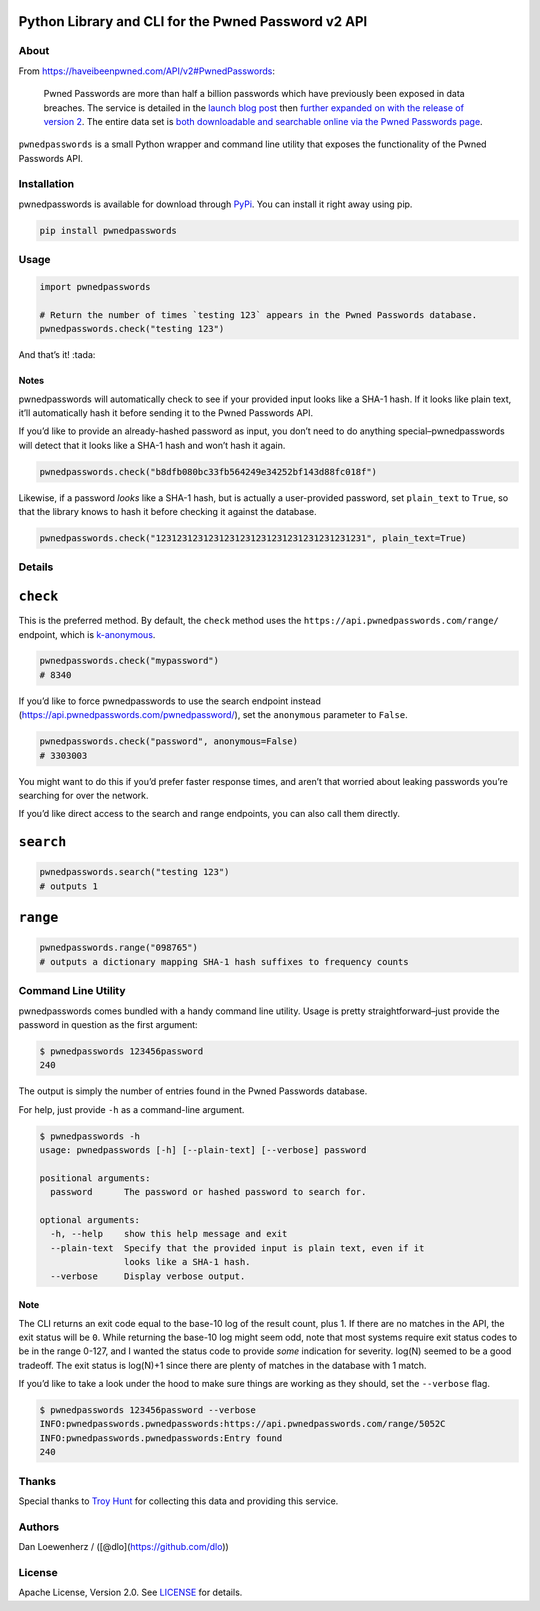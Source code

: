 |image0|

Python Library and CLI for the Pwned Password v2 API
~~~~~~~~~~~~~~~~~~~~~~~~~~~~~~~~~~~~~~~~~~~~~~~~~~~~

|CI Status| |Version| |Python Versions|

About
-----

From https://haveibeenpwned.com/API/v2#PwnedPasswords:

    Pwned Passwords are more than half a billion passwords which have
    previously been exposed in data breaches. The service is detailed in
    the `launch blog
    post <https://www.troyhunt.com/introducing-306-million-freely-downloadable-pwned-passwords/>`_
    then `further expanded on with the release of version
    2 <https://www.troyhunt.com/ive-just-launched-pwned-passwords-version-2>`_.
    The entire data set is `both downloadable and searchable online via
    the Pwned Passwords page <https://haveibeenpwned.com/Passwords>`_.

``pwnedpasswords`` is a small Python wrapper and command line utility
that exposes the functionality of the Pwned Passwords API.

Installation
------------

pwnedpasswords is available for download through
`PyPi <https://pypi.python.org/pypi/pwnedpasswords>`_. You can install
it right away using pip.

.. code:: bash

    pip install pwnedpasswords

Usage
-----

.. code:: python

    import pwnedpasswords

    # Return the number of times `testing 123` appears in the Pwned Passwords database.
    pwnedpasswords.check("testing 123")

And that’s it! :tada:

Notes
^^^^^

pwnedpasswords will automatically check to see if your provided input
looks like a SHA-1 hash. If it looks like plain text, it’ll
automatically hash it before sending it to the Pwned Passwords API.

If you’d like to provide an already-hashed password as input, you don’t
need to do anything special–pwnedpasswords will detect that it looks
like a SHA-1 hash and won’t hash it again.

.. code:: python

    pwnedpasswords.check("b8dfb080bc33fb564249e34252bf143d88fc018f")

Likewise, if a password *looks* like a SHA-1 hash, but is actually a
user-provided password, set ``plain_text`` to ``True``, so that the
library knows to hash it before checking it against the database.

.. code:: python

    pwnedpasswords.check("1231231231231231231231231231231231231231", plain_text=True)

Details
-------

``check``
~~~~~~~~~

This is the preferred method. By default, the ``check`` method uses the
``https://api.pwnedpasswords.com/range/`` endpoint, which is
`k-anonymous <https://en.wikipedia.org/wiki/K-anonymity>`_.

.. code:: python

    pwnedpasswords.check("mypassword")
    # 8340

If you’d like to force pwnedpasswords to use the search endpoint instead
(https://api.pwnedpasswords.com/pwnedpassword/), set the ``anonymous``
parameter to ``False``.

.. code:: python

    pwnedpasswords.check("password", anonymous=False)
    # 3303003

You might want to do this if you’d prefer faster response times, and
aren’t that worried about leaking passwords you’re searching for over
the network.

If you’d like direct access to the search and range endpoints, you can
also call them directly.

``search``
~~~~~~~~~~

.. code:: python

    pwnedpasswords.search("testing 123")
    # outputs 1

``range``
~~~~~~~~~

.. code:: python

    pwnedpasswords.range("098765")
    # outputs a dictionary mapping SHA-1 hash suffixes to frequency counts

Command Line Utility
--------------------

pwnedpasswords comes bundled with a handy command line utility. Usage is
pretty straightforward–just provide the password in question as the
first argument:

.. code:: bash

    $ pwnedpasswords 123456password
    240

The output is simply the number of entries found in the Pwned Passwords
database.

For help, just provide ``-h`` as a command-line argument.

.. code:: bash

    $ pwnedpasswords -h
    usage: pwnedpasswords [-h] [--plain-text] [--verbose] password

    positional arguments:
      password      The password or hashed password to search for.

    optional arguments:
      -h, --help    show this help message and exit
      --plain-text  Specify that the provided input is plain text, even if it
                    looks like a SHA-1 hash.
      --verbose     Display verbose output.

Note
^^^^

The CLI returns an exit code equal to the base-10 log of the result
count, plus 1. If there are no matches in the API, the exit status will
be ``0``. While returning the base-10 log might seem odd, note that most
systems require exit status codes to be in the range 0-127, and I wanted
the status code to provide *some* indication for severity. log(N) seemed
to be a good tradeoff. The exit status is log(N)+1 since there are
plenty of matches in the database with 1 match.

If you’d like to take a look under the hood to make sure things are
working as they should, set the ``--verbose`` flag.

.. code:: bash

    $ pwnedpasswords 123456password --verbose
    INFO:pwnedpasswords.pwnedpasswords:https://api.pwnedpasswords.com/range/5052C
    INFO:pwnedpasswords.pwnedpasswords:Entry found
    240

Thanks
------

Special thanks to `Troy Hunt <https://www.troyhunt.com>`_ for
collecting this data and providing this service.

Authors
-------

Dan Loewenherz / ([@dlo](https://github.com/dlo))

License
-------

Apache License, Version 2.0. See `LICENSE <https://github.com/lionheart/pwnedpasswords/blob/master/LICENSE>`_ for details.

.. |image0| image:: meta/repo-banner.png
.. |CI Status| image:: https://img.shields.io/travis/lionheart/pwnedpasswords.svg?style=flat
   :target: https://github.com/lionheart/pwnedpasswords/blob/master/https://travis-ci.org/lionheart/pwnedpasswords
.. |Version| image:: https://img.shields.io/pypi/v/pwnedpasswords.svg?style=flat
   :target: https://github.com/lionheart/pwnedpasswords/blob/master/https://pypi.python.org/pypi/pwnedpasswords
.. |Python Versions| image:: https://img.shields.io/pypi/pyversions/pwnedpasswords.svg?style=flat
   :target: https://github.com/lionheart/pwnedpasswords/blob/master/https://pypi.python.org/pypi/pwnedpasswords



